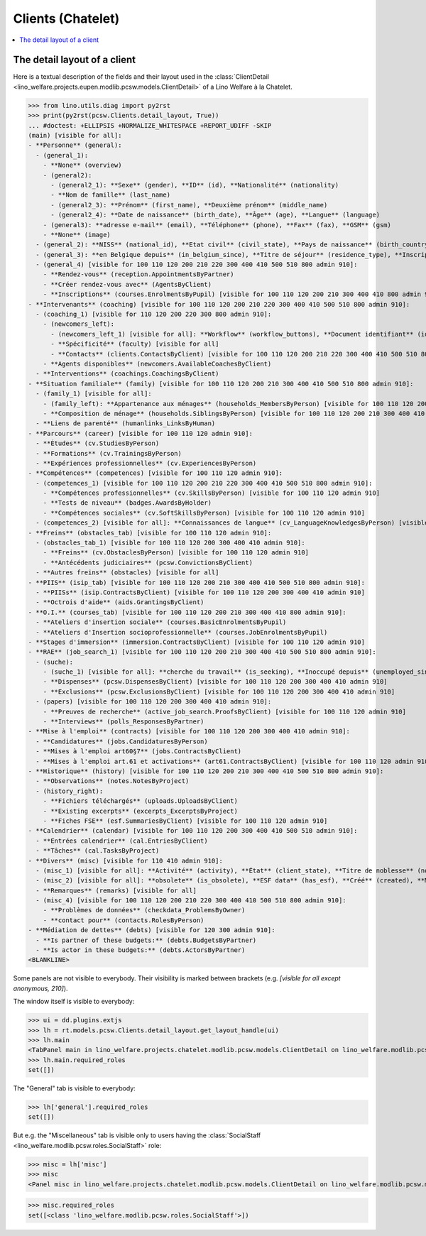 .. doctest docs/specs/clients_chatelet.rst
.. _welfare.specs.clients.chatelet:

==================
Clients (Chatelet)
==================

.. doctest init:

    >>> import lino
    >>> lino.startup('lino_welfare.projects.chatelet.settings.doctests')
    >>> from lino.api.doctest import *

.. contents::
   :depth: 2
   :local:



The detail layout of a client
=============================

Here is a textual description of the fields and their layout used in
the :class:`ClientDetail
<lino_welfare.projects.eupen.modlib.pcsw.models.ClientDetail>` of a
Lino Welfare à la Chatelet.

>>> from lino.utils.diag import py2rst
>>> print(py2rst(pcsw.Clients.detail_layout, True))
... #doctest: +ELLIPSIS +NORMALIZE_WHITESPACE +REPORT_UDIFF -SKIP
(main) [visible for all]:
- **Personne** (general):
  - (general_1):
    - **None** (overview)
    - (general2):
      - (general2_1): **Sexe** (gender), **ID** (id), **Nationalité** (nationality)
      - **Nom de famille** (last_name)
      - (general2_3): **Prénom** (first_name), **Deuxième prénom** (middle_name)
      - (general2_4): **Date de naissance** (birth_date), **Âge** (age), **Langue** (language)
    - (general3): **adresse e-mail** (email), **Téléphone** (phone), **Fax** (fax), **GSM** (gsm)
    - **None** (image)
  - (general_2): **NISS** (national_id), **Etat civil** (civil_state), **Pays de naissance** (birth_country), **Lieu de naissance** (birth_place), **Nom déclaré** (declared_name), **besoin permis de séjour** (needs_residence_permit), **besoin permis de travail** (needs_work_permit)
  - (general_3): **en Belgique depuis** (in_belgium_since), **Titre de séjour** (residence_type), **Inscription jusque** (residence_until), **Phase d'insertion** (group), **Type d'aide sociale** (aid_type)
  - (general_4) [visible for 100 110 120 200 210 220 300 400 410 500 510 800 admin 910]:
    - **Rendez-vous** (reception.AppointmentsByPartner)
    - **Créer rendez-vous avec** (AgentsByClient)
    - **Inscriptions** (courses.EnrolmentsByPupil) [visible for 100 110 120 200 210 300 400 410 800 admin 910]
- **Intervenants** (coaching) [visible for 100 110 120 200 210 220 300 400 410 500 510 800 admin 910]:
  - (coaching_1) [visible for 110 120 200 220 300 800 admin 910]:
    - (newcomers_left):
      - (newcomers_left_1) [visible for all]: **Workflow** (workflow_buttons), **Document identifiant** (id_document)
      - **Spécificité** (faculty) [visible for all]
      - **Contacts** (clients.ContactsByClient) [visible for 100 110 120 200 210 220 300 400 410 500 510 800 admin 910]
    - **Agents disponibles** (newcomers.AvailableCoachesByClient)
  - **Interventions** (coachings.CoachingsByClient)
- **Situation familiale** (family) [visible for 100 110 120 200 210 300 400 410 500 510 800 admin 910]:
  - (family_1) [visible for all]:
    - (family_left): **Appartenance aux ménages** (households_MembersByPerson) [visible for 100 110 120 200 210 300 400 410 500 510 800 admin 910], **Garde d'enfant** (child_custody)
    - **Composition de ménage** (households.SiblingsByPerson) [visible for 100 110 120 200 210 300 400 410 500 510 800 admin 910]
  - **Liens de parenté** (humanlinks_LinksByHuman)
- **Parcours** (career) [visible for 100 110 120 admin 910]:
  - **Études** (cv.StudiesByPerson)
  - **Formations** (cv.TrainingsByPerson)
  - **Expériences professionnelles** (cv.ExperiencesByPerson)
- **Compétences** (competences) [visible for 100 110 120 admin 910]:
  - (competences_1) [visible for 100 110 120 200 210 220 300 400 410 500 510 800 admin 910]:
    - **Compétences professionnelles** (cv.SkillsByPerson) [visible for 100 110 120 admin 910]
    - **Tests de niveau** (badges.AwardsByHolder)
    - **Compétences sociales** (cv.SoftSkillsByPerson) [visible for 100 110 120 admin 910]
  - (competences_2) [visible for all]: **Connaissances de langue** (cv_LanguageKnowledgesByPerson) [visible for 100 110 120 admin 910], **Autres atouts** (skills)
- **Freins** (obstacles_tab) [visible for 100 110 120 admin 910]:
  - (obstacles_tab_1) [visible for 100 110 120 200 300 400 410 admin 910]:
    - **Freins** (cv.ObstaclesByPerson) [visible for 100 110 120 admin 910]
    - **Antécédents judiciaires** (pcsw.ConvictionsByClient)
  - **Autres freins** (obstacles) [visible for all]
- **PIIS** (isip_tab) [visible for 100 110 120 200 210 300 400 410 500 510 800 admin 910]:
  - **PIISs** (isip.ContractsByClient) [visible for 100 110 120 200 300 400 410 admin 910]
  - **Octrois d'aide** (aids.GrantingsByClient)
- **O.I.** (courses_tab) [visible for 100 110 120 200 210 300 400 410 800 admin 910]:
  - **Ateliers d'insertion sociale** (courses.BasicEnrolmentsByPupil)
  - **Ateliers d'Insertion socioprofessionnelle** (courses.JobEnrolmentsByPupil)
- **Stages d'immersion** (immersion.ContractsByClient) [visible for 100 110 120 admin 910]
- **RAE** (job_search_1) [visible for 100 110 120 200 210 300 400 410 500 510 800 admin 910]:
  - (suche):
    - (suche_1) [visible for all]: **cherche du travail** (is_seeking), **Inoccupé depuis** (unemployed_since), **Cherche du travail depuis** (seeking_since), **Suspendu jusque** (work_permit_suspended_until)
    - **Dispenses** (pcsw.DispensesByClient) [visible for 100 110 120 200 300 400 410 admin 910]
    - **Exclusions** (pcsw.ExclusionsByClient) [visible for 100 110 120 200 300 400 410 admin 910]
  - (papers) [visible for 100 110 120 200 300 400 410 admin 910]:
    - **Preuves de recherche** (active_job_search.ProofsByClient) [visible for 100 110 120 admin 910]
    - **Interviews** (polls_ResponsesByPartner)
- **Mise à l'emploi** (contracts) [visible for 100 110 120 200 300 400 410 admin 910]:
  - **Candidatures** (jobs.CandidaturesByPerson)
  - **Mises à l'emploi art60§7** (jobs.ContractsByClient)
  - **Mises à l'emploi art.61 et activations** (art61.ContractsByClient) [visible for 100 110 120 admin 910]
- **Historique** (history) [visible for 100 110 120 200 210 300 400 410 500 510 800 admin 910]:
  - **Observations** (notes.NotesByProject)
  - (history_right):
    - **Fichiers téléchargés** (uploads.UploadsByClient)
    - **Existing excerpts** (excerpts_ExcerptsByProject)
    - **Fiches FSE** (esf.SummariesByClient) [visible for 100 110 120 admin 910]
- **Calendrier** (calendar) [visible for 100 110 120 200 300 400 410 500 510 admin 910]:
  - **Entrées calendrier** (cal.EntriesByClient)
  - **Tâches** (cal.TasksByProject)
- **Divers** (misc) [visible for 110 410 admin 910]:
  - (misc_1) [visible for all]: **Activité** (activity), **État** (client_state), **Titre de noblesse** (noble_condition), **Indisponible jusque** (unavailable_until), **raison** (unavailable_why)
  - (misc_2) [visible for all]: **obsolete** (is_obsolete), **ESF data** (has_esf), **Créé** (created), **Modifié** (modified)
  - **Remarques** (remarks) [visible for all]
  - (misc_4) [visible for 100 110 120 200 210 220 300 400 410 500 510 800 admin 910]:
    - **Problèmes de données** (checkdata_ProblemsByOwner)
    - **contact pour** (contacts.RolesByPerson)
- **Médiation de dettes** (debts) [visible for 120 300 admin 910]:
  - **Is partner of these budgets:** (debts.BudgetsByPartner)
  - **Is actor in these budgets:** (debts.ActorsByPartner)
<BLANKLINE>


Some panels are not visible to everybody. Their visibility is marked
between brackets (e.g. `[visible for all except anonymous, 210]`).

The window itself is visible to everybody:

>>> ui = dd.plugins.extjs
>>> lh = rt.models.pcsw.Clients.detail_layout.get_layout_handle(ui)
>>> lh.main
<TabPanel main in lino_welfare.projects.chatelet.modlib.pcsw.models.ClientDetail on lino_welfare.modlib.pcsw.models.Clients>
>>> lh.main.required_roles
set([])

The "General" tab is visible to everybody:

>>> lh['general'].required_roles
set([])

But e.g. the "Miscellaneous" tab is visible only to users having
the :class:`SocialStaff
<lino_welfare.modlib.pcsw.roles.SocialStaff>` role:

>>> misc = lh['misc']
>>> misc
<Panel misc in lino_welfare.projects.chatelet.modlib.pcsw.models.ClientDetail on lino_welfare.modlib.pcsw.models.Clients>

>>> misc.required_roles
set([<class 'lino_welfare.modlib.pcsw.roles.SocialStaff'>])

